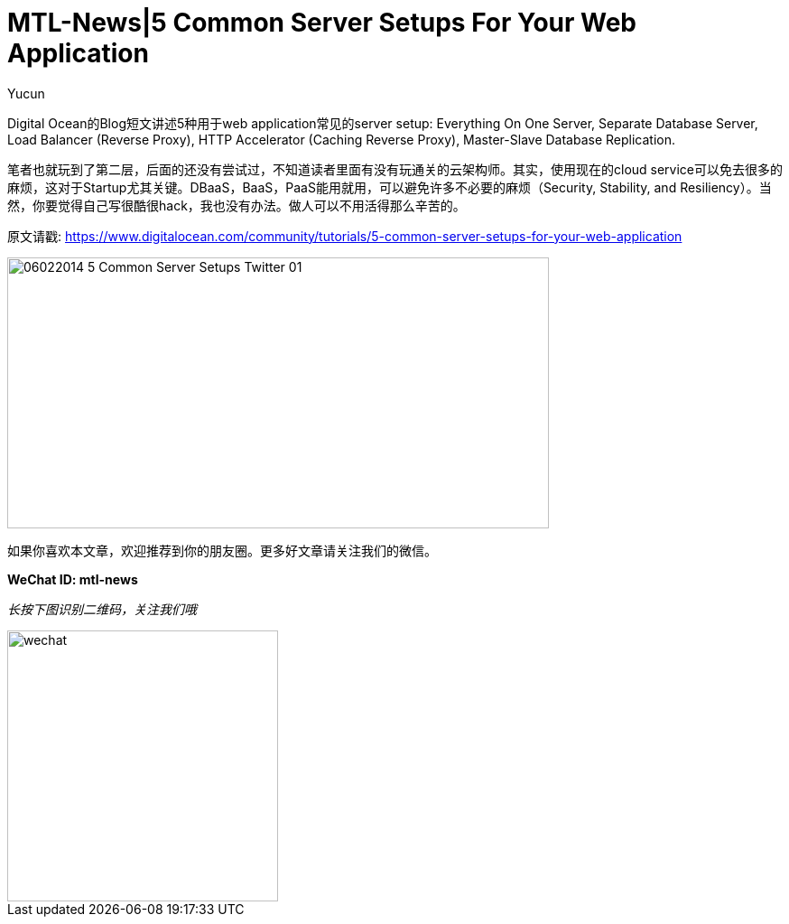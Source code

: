 = MTL-News|5 Common Server Setups For Your Web Application
:hp-alt-title: 5 Common Server Setups For Your Web Application
:published_at: 2015-08-13
:hp-tags: Server Setups, digital ocean
:author: Yucun

Digital Ocean的Blog短文讲述5种用于web application常见的server setup: Everything On One Server, Separate Database Server, Load Balancer (Reverse Proxy), HTTP Accelerator (Caching Reverse Proxy), Master-Slave Database Replication.

笔者也就玩到了第二层，后面的还没有尝试过，不知道读者里面有没有玩通关的云架构师。其实，使用现在的cloud service可以免去很多的麻烦，这对于Startup尤其关键。DBaaS，BaaS，PaaS能用就用，可以避免许多不必要的麻烦（Security, Stability, and Resiliency）。当然，你要觉得自己写很酷很hack，我也没有办法。做人可以不用活得那么辛苦的。

原文请戳: https://www.digitalocean.com/community/tutorials/5-common-server-setups-for-your-web-application

image::https://community-cdn-digitalocean-com.global.ssl.fastly.net/assets/tutorials/images/large/06022014_5_Common_Server_Setups_Twitter-01.png?1426699692[height="300px" width="600px"]

如果你喜欢本文章，欢迎推荐到你的朋友圈。更多好文章请关注我们的微信。

*WeChat ID: mtl-news*

_长按下图识别二维码，关注我们哦_

image::wechat.jpg[height="300px" width="300px"]